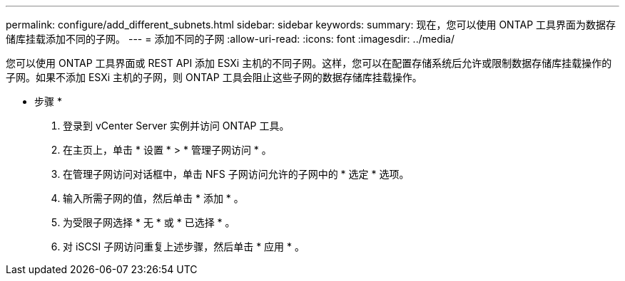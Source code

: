 ---
permalink: configure/add_different_subnets.html 
sidebar: sidebar 
keywords:  
summary: 现在，您可以使用 ONTAP 工具界面为数据存储库挂载添加不同的子网。 
---
= 添加不同的子网
:allow-uri-read: 
:icons: font
:imagesdir: ../media/


[role="lead"]
您可以使用 ONTAP 工具界面或 REST API 添加 ESXi 主机的不同子网。这样，您可以在配置存储系统后允许或限制数据存储库挂载操作的子网。如果不添加 ESXi 主机的子网，则 ONTAP 工具会阻止这些子网的数据存储库挂载操作。

* 步骤 *

. 登录到 vCenter Server 实例并访问 ONTAP 工具。
. 在主页上，单击 * 设置 * > * 管理子网访问 * 。
. 在管理子网访问对话框中，单击 NFS 子网访问允许的子网中的 * 选定 * 选项。
. 输入所需子网的值，然后单击 * 添加 * 。
. 为受限子网选择 * 无 * 或 * 已选择 * 。
. 对 iSCSI 子网访问重复上述步骤，然后单击 * 应用 * 。


